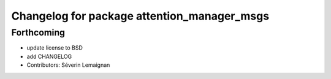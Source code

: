 ^^^^^^^^^^^^^^^^^^^^^^^^^^^^^^^^^^^^^^^^^^^^
Changelog for package attention_manager_msgs
^^^^^^^^^^^^^^^^^^^^^^^^^^^^^^^^^^^^^^^^^^^^

Forthcoming
-----------
* update license to BSD
* add CHANGELOG
* Contributors: Séverin Lemaignan
